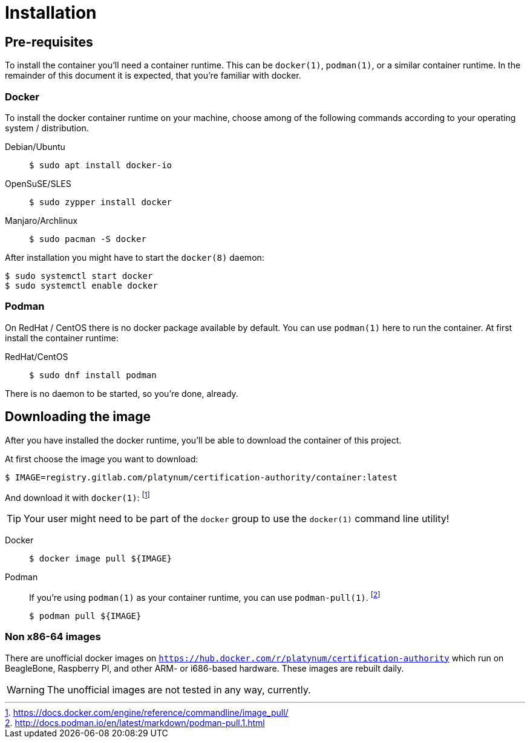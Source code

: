 = Installation

== Pre-requisites

To install the container you'll need a container runtime. This can
be `docker(1)`, `podman(1)`, or a similar container runtime. In the
remainder of this document it is expected, that you're familiar with
docker.

=== Docker

To install the docker container runtime on your machine, choose among
of the following commands according to your operating system /
distribution.

[tabs]
====
Debian/Ubuntu::
+
--
[source,bash]
----
$ sudo apt install docker-io
----
--
OpenSuSE/SLES::
+
--
[source,bash]
----
$ sudo zypper install docker
----
--
Manjaro/Archlinux::
+
--
[source,bash]
----
$ sudo pacman -S docker
----
--
====

After installation you might have to start the `docker(8)` daemon:
[source,bash]
----
$ sudo systemctl start docker
$ sudo systemctl enable docker
----

=== Podman

On RedHat / CentOS there is no docker package available by default.
You can use `podman(1)` here to run the container. At first install
the container runtime:

[tabs]
====
RedHat/CentOS::
+
--
[source,bash]
----
$ sudo dnf install podman
----
--
====

There is no daemon to be started, so you're done, already.

== Downloading the image

After you have installed the docker runtime, you'll be able to download
the container of this project.

At first choose the image you want to download:
[source,bash]
----
$ IMAGE=registry.gitlab.com/platynum/certification-authority/container:latest
----

And download it with `docker(1)`: footnote:[https://docs.docker.com/engine/reference/commandline/image_pull/]

TIP: Your user might need to be part of the `docker` group to use the `docker(1)` command line utility!

[tabs]
====
Docker::
+
--
[source,bash]
----
$ docker image pull ${IMAGE}
----
--
Podman::
+
--
If you're using `podman(1)` as your container runtime, you can use `podman-pull(1)`. footnote:[http://docs.podman.io/en/latest/markdown/podman-pull.1.html]
[source,bash]
----
$ podman pull ${IMAGE}
----
--
====

=== Non x86-64 images

There are unofficial docker images on
`https://hub.docker.com/r/platynum/certification-authority`
which run on BeagleBone, Raspberry PI, and other ARM- or i686-based
hardware. These images are rebuilt daily.

WARNING: The unofficial images are not tested in any way, currently.

